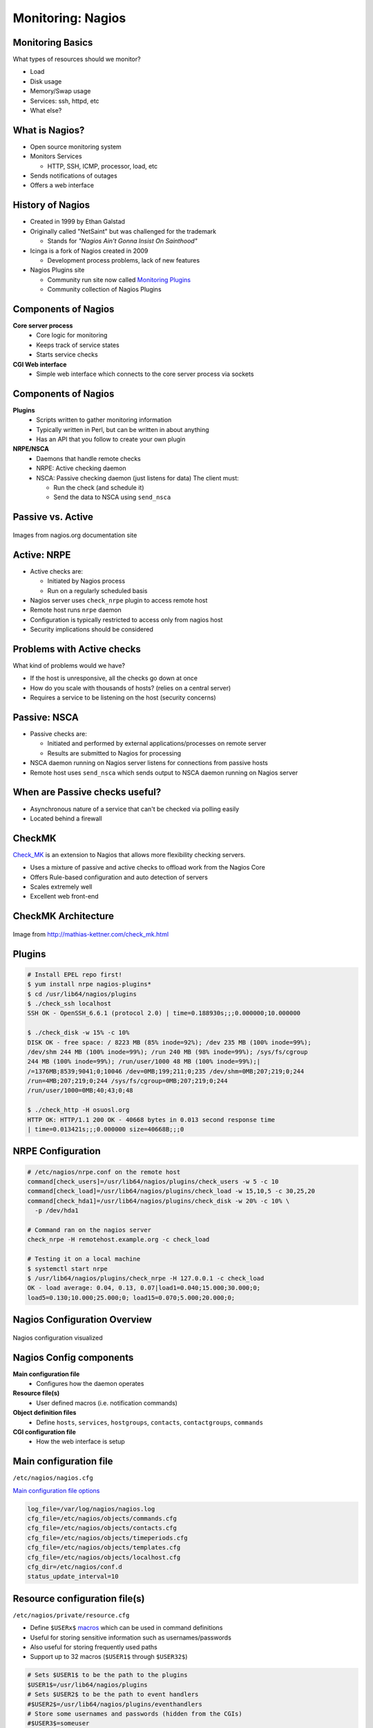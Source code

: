 .. _16_nagios:

Monitoring: Nagios
==================

Monitoring Basics
-----------------


What types of resources should we monitor?

.. rst-class:: build

* Load
* Disk usage
* Memory/Swap usage
* Services: ssh, httpd, etc
* What else?

What is Nagios?
---------------

* Open source monitoring system
* Monitors Services

  * HTTP, SSH, ICMP, processor, load, etc

* Sends notifications of outages
* Offers a web interface

History of Nagios
-----------------

* Created in 1999 by Ethan Galstad
* Originally called "NetSaint" but was challenged for the trademark

  * Stands for *"Nagios Ain't Gonna Insist On Sainthood"*

* Icinga is a fork of Nagios created in 2009

  * Development process problems, lack of new features

* Nagios Plugins site

  * Community run site now called `Monitoring Plugins`_
  * Community collection of Nagios Plugins

.. _Monitoring Plugins: https://www.monitoring-plugins.org/

Components of Nagios
--------------------

.. rst-class:: build

**Core server process**
  * Core logic for monitoring
  * Keeps track of service states
  * Starts service checks
**CGI Web interface**
  * Simple web interface which connects to the core server process via sockets

Components of Nagios
--------------------

.. rst-class:: build

**Plugins**
  * Scripts written to gather monitoring information
  * Typically written in Perl, but can be written in about anything
  * Has an API that you follow to create your own plugin
**NRPE/NSCA**
  * Daemons that handle remote checks
  * NRPE: Active checking daemon
  * NSCA: Passive checking daemon (just listens for data)
    The client must:

    * Run the check (and schedule it)
    * Send the data to NSCA using ``send_nsca``

Passive vs. Active
------------------

.. image:: ../_static/nrpe.png
  :align: center
  :width: 90%

.. figure:: ../_static/nsca.png
  :align: center
  :width: 90%

  Images from nagios.org documentation site

Active: NRPE
------------

.. image:: ../_static/activechecks.png
  :align: right
  :width: 30%

* Active checks are:

  * Initiated by Nagios process
  * Run on a regularly scheduled basis

* Nagios server uses ``check_nrpe`` plugin to access remote host
* Remote host runs ``nrpe`` daemon
* Configuration is typically restricted to access only from nagios host
* Security implications should be considered

Problems with Active checks
---------------------------

What kind of problems would we have?

.. rst-class:: build

* If the host is unresponsive, all the checks go down at once
* How do you scale with thousands of hosts? (relies on a central server)
* Requires a service to be listening on the host (security concerns)

Passive: NSCA
-------------

.. image:: ../_static/passivechecks.png
  :align: right
  :width: 30%

* Passive checks are:

  * Initiated and performed by external applications/processes on remote server
  * Results are submitted to Nagios for processing

* NSCA daemon running on Nagios server listens for connections from passive
  hosts
* Remote host uses ``send_nsca`` which sends output to NSCA daemon running on
  Nagios server

When are Passive checks useful?
-------------------------------

* Asynchronous nature of a service that can't be checked via polling easily
* Located behind a firewall

CheckMK
-------

.. image:: ../_static/check_mk.png
  :align: right

`Check_MK`_ is an extension to Nagios that allows more flexibility checking
servers.

* Uses a mixture of passive and active checks to offload work from the Nagios
  Core
* Offers Rule-based configuration and auto detection of servers
* Scales extremely well
* Excellent web front-end

.. _Check_MK: http://mathias-kettner.com/check_mk.html

CheckMK Architecture
--------------------

.. figure:: ../_static/checkmk-arch.png
  :align: center
  :width: 80%

  Image from http://mathias-kettner.com/check_mk.html

Plugins
-------

.. rst-class:: codeblock-sm

.. code-block:: console

  # Install EPEL repo first!
  $ yum install nrpe nagios-plugins*
  $ cd /usr/lib64/nagios/plugins
  $ ./check_ssh localhost
  SSH OK - OpenSSH_6.6.1 (protocol 2.0) | time=0.188930s;;;0.000000;10.000000

  $ ./check_disk -w 15% -c 10%
  DISK OK - free space: / 8223 MB (85% inode=92%); /dev 235 MB (100% inode=99%);
  /dev/shm 244 MB (100% inode=99%); /run 240 MB (98% inode=99%); /sys/fs/cgroup
  244 MB (100% inode=99%); /run/user/1000 48 MB (100% inode=99%);|
  /=1376MB;8539;9041;0;10046 /dev=0MB;199;211;0;235 /dev/shm=0MB;207;219;0;244
  /run=4MB;207;219;0;244 /sys/fs/cgroup=0MB;207;219;0;244
  /run/user/1000=0MB;40;43;0;48

  $ ./check_http -H osuosl.org
  HTTP OK: HTTP/1.1 200 OK - 40668 bytes in 0.013 second response time
  | time=0.013421s;;;0.000000 size=40668B;;;0

NRPE Configuration
------------------

.. rst-class:: codeblock-sm

.. code-block:: console

  # /etc/nagios/nrpe.conf on the remote host
  command[check_users]=/usr/lib64/nagios/plugins/check_users -w 5 -c 10
  command[check_load]=/usr/lib64/nagios/plugins/check_load -w 15,10,5 -c 30,25,20
  command[check_hda1]=/usr/lib64/nagios/plugins/check_disk -w 20% -c 10% \
    -p /dev/hda1

  # Command ran on the nagios server
  check_nrpe -H remotehost.example.org -c check_load

  # Testing it on a local machine
  $ systemctl start nrpe
  $ /usr/lib64/nagios/plugins/check_nrpe -H 127.0.0.1 -c check_load
  OK - load average: 0.04, 0.13, 0.07|load1=0.040;15.000;30.000;0;
  load5=0.130;10.000;25.000;0; load15=0.070;5.000;20.000;0;

Nagios Configuration Overview
-----------------------------

.. figure:: ../_static/nagiosconfig.png
  :align: center
  :width: 65%

  Nagios configuration visualized

Nagios Config components
------------------------

.. rst-class:: build

**Main configuration file**
  * Configures how the daemon operates
**Resource file(s)**
  * User defined macros (i.e. notification commands)
**Object definition files**
  * Define ``hosts``, ``services``, ``hostgroups``, ``contacts``,
    ``contactgroups``, ``commands``
**CGI configuration file**
  * How the web interface is setup

Main configuration file
-----------------------

``/etc/nagios/nagios.cfg``

`Main configuration file options`__

.. __: https://assets.nagios.com/downloads/nagioscore/docs/nagioscore/4/en/configmain.html

.. code-block:: ini

  log_file=/var/log/nagios/nagios.log
  cfg_file=/etc/nagios/objects/commands.cfg
  cfg_file=/etc/nagios/objects/contacts.cfg
  cfg_file=/etc/nagios/objects/timeperiods.cfg
  cfg_file=/etc/nagios/objects/templates.cfg
  cfg_file=/etc/nagios/objects/localhost.cfg
  cfg_dir=/etc/nagios/conf.d
  status_update_interval=10

Resource configuration file(s)
------------------------------

``/etc/nagios/private/resource.cfg``

* Define ``$USERx$`` `macros`__ which can be used in command definitions
* Useful for storing sensitive information such as usernames/passwords
* Also useful for storing frequently used paths
* Support up to 32 macros (``$USER1$`` through ``$USER32$``)

.. __: https://assets.nagios.com/downloads/nagioscore/docs/nagioscore/4/en/macros.html

.. code-block:: ini

  # Sets $USER1$ to be the path to the plugins
  $USER1$=/usr/lib64/nagios/plugins
  # Sets $USER2$ to be the path to event handlers
  #$USER2$=/usr/lib64/nagios/plugins/eventhandlers
  # Store some usernames and passwords (hidden from the CGIs)
  #$USER3$=someuser
  #$USER4$=somepassword

Object Configuration Overview
-----------------------------

``/etc/nagios/objects``

* Objects in Nagios are elements that are involved in the monitoring and
  notification logic
* Types of objects include:

  * Services, Service Groups, Hosts, Host Groups, Contacts, Contact Groups,
    Commands, Time Periods, Notification Escalations, Notification and Execution
    Dependencies

* Objects are defined using a flexible template format
* `Object Configuration Overview Docs`__

.. __: https://assets.nagios.com/downloads/nagioscore/docs/nagioscore/4/en/configobject.html

Objects Defined
---------------

.. rst-class:: build

**Hosts**
  Central object in monitoring logic and are usually physical devices, have an
  IP address, have one more services assigned to it and can have a parent/child
  relationship with other hosts configured.
**Host Groups**
  Groups of one or more hosts. Groups can make it easier to view the status of
  related hosts from the web interface and simplify the configuration.
**Services**
  Another central object in monitoring logic and are associated with hosts. They
  can be attributes of a host (CPU load, disk usage, etc.), services provided by
  the host (HTTP, SSH, etc.), and other things associated with the host (DNS
  records, etc.)

Objects Defined
---------------

.. rst-class:: build

**Service Groups**
  Groups of one ore more services. Service groups can make it easier to view
  status of related services in the web interface and simplify the
  configuration.
**Contacts**
  People involved in the notification process. Contacts have one or more
  notification methods (cell phone, pager, email, etc.), and receive
  notifications for hosts and services they are responsible for.
**Contact Groups**
  Groups of one or more contacts.  Contact groups can make it easier to define
  all the people who get notified when certain host or service problems occur.

Objects Defined
---------------

.. rst-class:: build

**Time Periods**
  Used to control when hosts and services can be monitored and when contacts can
  receive notifications.
**Commands**
  Used to tell Nagios what programs, scripts, etc. it should execute to perform
  its tasks. Tasks may include host and service checks, notifications, event
  handlers and much more.

Object Definition Examples
--------------------------

.. code-block:: console

  # Host definition
  define host {
    host_name      foo
    alias          foo.example.org
    address        10.0.0.100
    use            generic-host
    hostgroups     nrpe-hosts,ping-hosts
    contact_groups admins
  }

  # Host Group definition
  define hostgroup {
    hostgroup_name  example-servers
    alias           Example Servers
    members         foo,bar
  }

  # Service definition
  define service {
    use                 generic-service
    hostgroup_name      nrpe-hosts
    service_description SSH
    check_command       check_ssh
  }

  # Contact definition
  define contact {
    contact_name  nagiosadmin
    use           generic-contact
    alias         Nagios Admin
    email         nagios@example.org
  }

  # Contact group definition
  define contactgroup {
    contactgroup_name admins
    alias             Nagios Admins
    members           nagiosadmin
  }

  # 'workhours' Time Period definition
  define timeperiod {
    timeperiod_name workhours
    alias           Normal Work Hours
    monday          09:00-17:00
    tuesday         09:00-17:00
    wednesday       09:00-17:00
    thursday        09:00-17:00
    friday          09:00-17:00
  }

  # Command definition
  define command {
    command_name    check_ping
    command_line    $USER1$/check_ping -H $HOSTADDRESS$ -w \
      $ARG1$ -c $ARG2$ -p 5
  }

CGI Configuration File
----------------------

``/etc/nagios/cgi.cfg``

* Uses HTAuth (Simple authentication)
* Users need to be added to the ``authorized_for_*`` options

.. code-block:: ini

  main_config_file=/etc/nagios/nagios.cfg
  physical_html_path=/usr/share/nagios/html
  url_html_path=/nagios
  use_authentication=1
  authorized_for_system_information=nagiosadmin
  authorized_for_configuration_information=nagiosadmin
  authorized_for_system_commands=nagiosadmin
  authorized_for_all_services=nagiosadmin
  authorized_for_all_hosts=nagiosadmin
  authorized_for_all_service_commands=nagiosadmin
  authorized_for_all_host_commands=nagiosadmin

Installing Nagios
-----------------

.. code-block:: console

  $ yum install epel-release
  $ yum install nagios
  $ systemctl start nagios httpd

* Log into http://140.211.168.XXX/nagios
* user: ``nagiosadmin`` password: ``nagiosadmin``

Resources
---------

* `Nagios Core Documentation`__
* `CGI Configuration File Options`__
* `Authentication And Authorization In The CGIs`__

.. __: http://nagios.sourceforge.net/docs/nagioscore/4/en/toc.html
.. __: https://assets.nagios.com/downloads/nagioscore/docs/nagioscore/4/en/configcgi.html
.. __: https://assets.nagios.com/downloads/nagioscore/docs/nagioscore/4/en/cgiauth.html
